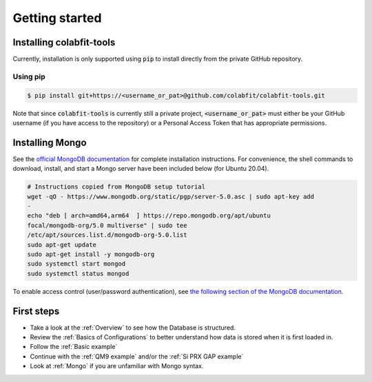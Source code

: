 ===============
Getting started
===============

Installing colabfit-tools
=========================

Currently, installation is only supported using :code:`pip` to install directly
from the private GitHub repository.

Using pip
^^^^^^^^^

.. code-block:: console

    $ pip install git+https://<username_or_pat>@github.com/colabfit/colabfit-tools.git

Note that since :code:`colabfit-tools` is currently still a private project,
:code:`<username_or_pat>` must either be your GitHub username (if you have access to the repository) or a
Personal Access Token that has appropriate permissions.

Installing Mongo
================

See the `official MongoDB documentation
<https://docs.mongodb.com/manual/tutorial/install-mongodb-on-ubuntu/>`_ for
complete installation instructions. For convenience, the shell commands to
download, install, and start a Mongo server have been included below (for Ubuntu
20.04).

.. code-block:: shell

    # Instructions copied from MongoDB setup tutorial
    wget -qO - https://www.mongodb.org/static/pgp/server-5.0.asc | sudo apt-key add
    -
    echo "deb [ arch=amd64,arm64  ] https://repo.mongodb.org/apt/ubuntu
    focal/mongodb-org/5.0 multiverse" | sudo tee
    /etc/apt/sources.list.d/mongodb-org-5.0.list
    sudo apt-get update
    sudo apt-get install -y mongodb-org
    sudo systemctl start mongod
    sudo systemctl status mongod

To enable access control (user/password authentication), see `the following
section of the MongoDB documentation
<https://docs.mongodb.com/manual/tutorial/enable-authentication/>`_.

First steps
===========

* Take a look at the :ref:`Overview` to see how the Database is structured.
* Review the :ref:`Basics of Configurations` to better understand how data is
  stored when it is first loaded in.
* Follow the :ref:`Basic example`
* Continue with the :ref:`QM9 example` and/or the :ref:`Si PRX GAP example`
* Look at :ref:`Mongo` if you are unfamiliar with Mongo syntax.
